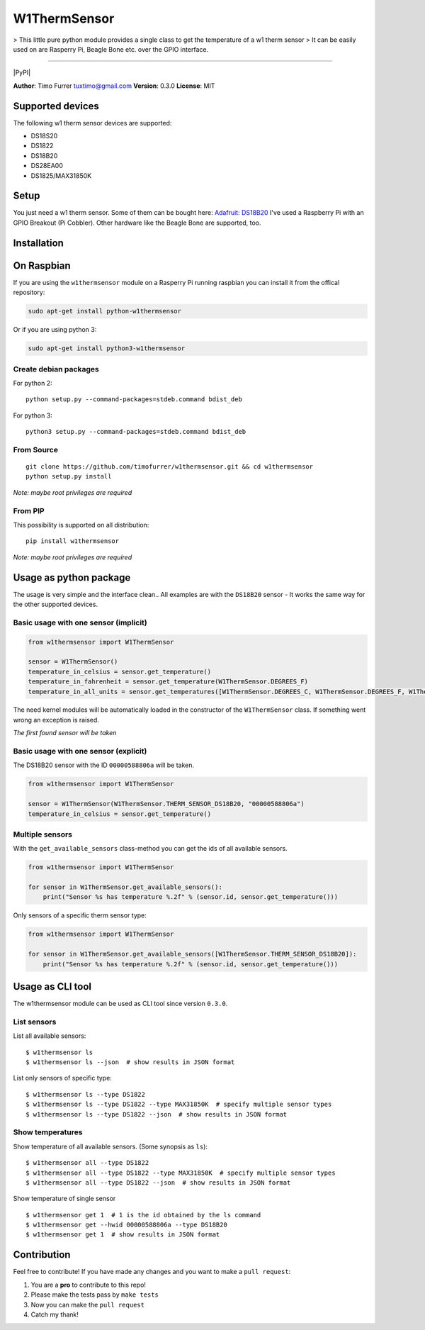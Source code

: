 W1ThermSensor
=============

|Gitter| > This little pure python module provides a single class to get
the temperature of a w1 therm sensor > It can be easily used on are
Rasperry Pi, Beagle Bone etc. over the GPIO interface.

--------------

|Build Status| |codecov.io| |Code Climate| |Code Health| |PyPI version|
|PyPI|

**Author**: Timo Furrer tuxtimo@gmail.com\  **Version**: 0.3.0
**License**: MIT

Supported devices
-----------------

The following w1 therm sensor devices are supported:

-  DS18S20
-  DS1822
-  DS18B20
-  DS28EA00
-  DS1825/MAX31850K

Setup
-----

You just need a w1 therm sensor. Some of them can be bought here:
`Adafruit: DS18B20 <https://www.adafruit.com/search?q=DS18B20>`__ I've
used a Raspberry Pi with an GPIO Breakout (Pi Cobbler). Other hardware
like the Beagle Bone are supported, too.

Installation
------------

On Raspbian
-----------

If you are using the ``w1thermsensor`` module on a Rasperry Pi running
raspbian you can install it from the offical repository:

.. code:: bash

    sudo apt-get install python-w1thermsensor

Or if you are using python 3:

.. code:: bash

    sudo apt-get install python3-w1thermsensor

Create debian packages
~~~~~~~~~~~~~~~~~~~~~~

For python 2:

::

    python setup.py --command-packages=stdeb.command bdist_deb

For python 3:

::

    python3 setup.py --command-packages=stdeb.command bdist_deb

From Source
~~~~~~~~~~~

::

    git clone https://github.com/timofurrer/w1thermsensor.git && cd w1thermsensor
    python setup.py install

*Note: maybe root privileges are required*

From PIP
~~~~~~~~

This possibility is supported on all distribution:

::

    pip install w1thermsensor

*Note: maybe root privileges are required*

Usage as python package
-----------------------

The usage is very simple and the interface clean.. All examples are with
the ``DS18B20`` sensor - It works the same way for the other supported
devices.

Basic usage with one sensor (implicit)
~~~~~~~~~~~~~~~~~~~~~~~~~~~~~~~~~~~~~~

.. code:: python

    from w1thermsensor import W1ThermSensor

    sensor = W1ThermSensor()
    temperature_in_celsius = sensor.get_temperature()
    temperature_in_fahrenheit = sensor.get_temperature(W1ThermSensor.DEGREES_F)
    temperature_in_all_units = sensor.get_temperatures([W1ThermSensor.DEGREES_C, W1ThermSensor.DEGREES_F, W1ThermSensor.KELVIN])

The need kernel modules will be automatically loaded in the constructor
of the ``W1ThermSensor`` class. If something went wrong an exception is
raised.

*The first found sensor will be taken*

Basic usage with one sensor (explicit)
~~~~~~~~~~~~~~~~~~~~~~~~~~~~~~~~~~~~~~

The DS18B20 sensor with the ID ``00000588806a`` will be taken.

.. code:: python

    from w1thermsensor import W1ThermSensor

    sensor = W1ThermSensor(W1ThermSensor.THERM_SENSOR_DS18B20, "00000588806a")
    temperature_in_celsius = sensor.get_temperature()

Multiple sensors
~~~~~~~~~~~~~~~~

With the ``get_available_sensors`` class-method you can get the ids of
all available sensors.

.. code:: python

    from w1thermsensor import W1ThermSensor

    for sensor in W1ThermSensor.get_available_sensors():
        print("Sensor %s has temperature %.2f" % (sensor.id, sensor.get_temperature()))

Only sensors of a specific therm sensor type:

.. code:: python

    from w1thermsensor import W1ThermSensor

    for sensor in W1ThermSensor.get_available_sensors([W1ThermSensor.THERM_SENSOR_DS18B20]):
        print("Sensor %s has temperature %.2f" % (sensor.id, sensor.get_temperature()))

Usage as CLI tool
-----------------

The w1thermsensor module can be used as CLI tool since version
``0.3.0``.

List sensors
~~~~~~~~~~~~

List all available sensors:

::

    $ w1thermsensor ls
    $ w1thermsensor ls --json  # show results in JSON format

List only sensors of specific type:

::

    $ w1thermsensor ls --type DS1822
    $ w1thermsensor ls --type DS1822 --type MAX31850K  # specify multiple sensor types
    $ w1thermsensor ls --type DS1822 --json  # show results in JSON format

Show temperatures
~~~~~~~~~~~~~~~~~

Show temperature of all available sensors. (Some synopsis as ``ls``):

::

    $ w1thermsensor all --type DS1822
    $ w1thermsensor all --type DS1822 --type MAX31850K  # specify multiple sensor types
    $ w1thermsensor all --type DS1822 --json  # show results in JSON format

Show temperature of single sensor

::

    $ w1thermsensor get 1  # 1 is the id obtained by the ls command
    $ w1thermsensor get --hwid 00000588806a --type DS18B20
    $ w1thermsensor get 1  # show results in JSON format

Contribution
------------

Feel free to contribute! If you have made any changes and you want to
make a ``pull request``:

1. You are a **pro** to contribute to this repo!
2. Please make the tests pass by ``make tests``
3. Now you can make the ``pull request``
4. Catch my thank!

.. |Gitter| image:: https://badges.gitter.im/Join%20Chat.svg
   :target: https://gitter.im/timofurrer/w1thermsensor?utm_source=badge&utm_medium=badge&utm_campaign=pr-badge&utm_content=badge
.. |Build Status| image:: https://travis-ci.org/timofurrer/w1thermsensor.svg?branch=master
   :target: https://travis-ci.org/timofurrer/w1thermsensor
.. |codecov.io| image:: http://codecov.io/github/timofurrer/w1thermsensor/coverage.svg?branch=master
   :target: http://codecov.io/github/timofurrer/w1thermsensor?branch=master
.. |Code Climate| image:: https://codeclimate.com/github/timofurrer/w1thermsensor/badges/gpa.svg
   :target: https://codeclimate.com/github/timofurrer/w1thermsensor
.. |Code Health| image:: https://landscape.io/github/timofurrer/w1thermsensor/master/landscape.svg?style=flat
   :target: https://landscape.io/github/timofurrer/w1thermsensor/master
.. |PyPI version| image:: https://badge.fury.io/py/w1thermsensor.svg
   :target: https://badge.fury.io/py/w1thermsensor
.. |PyPI| image:: https://img.shields.io/pypi/dm/w1thermsensor.svg
   :target: 
